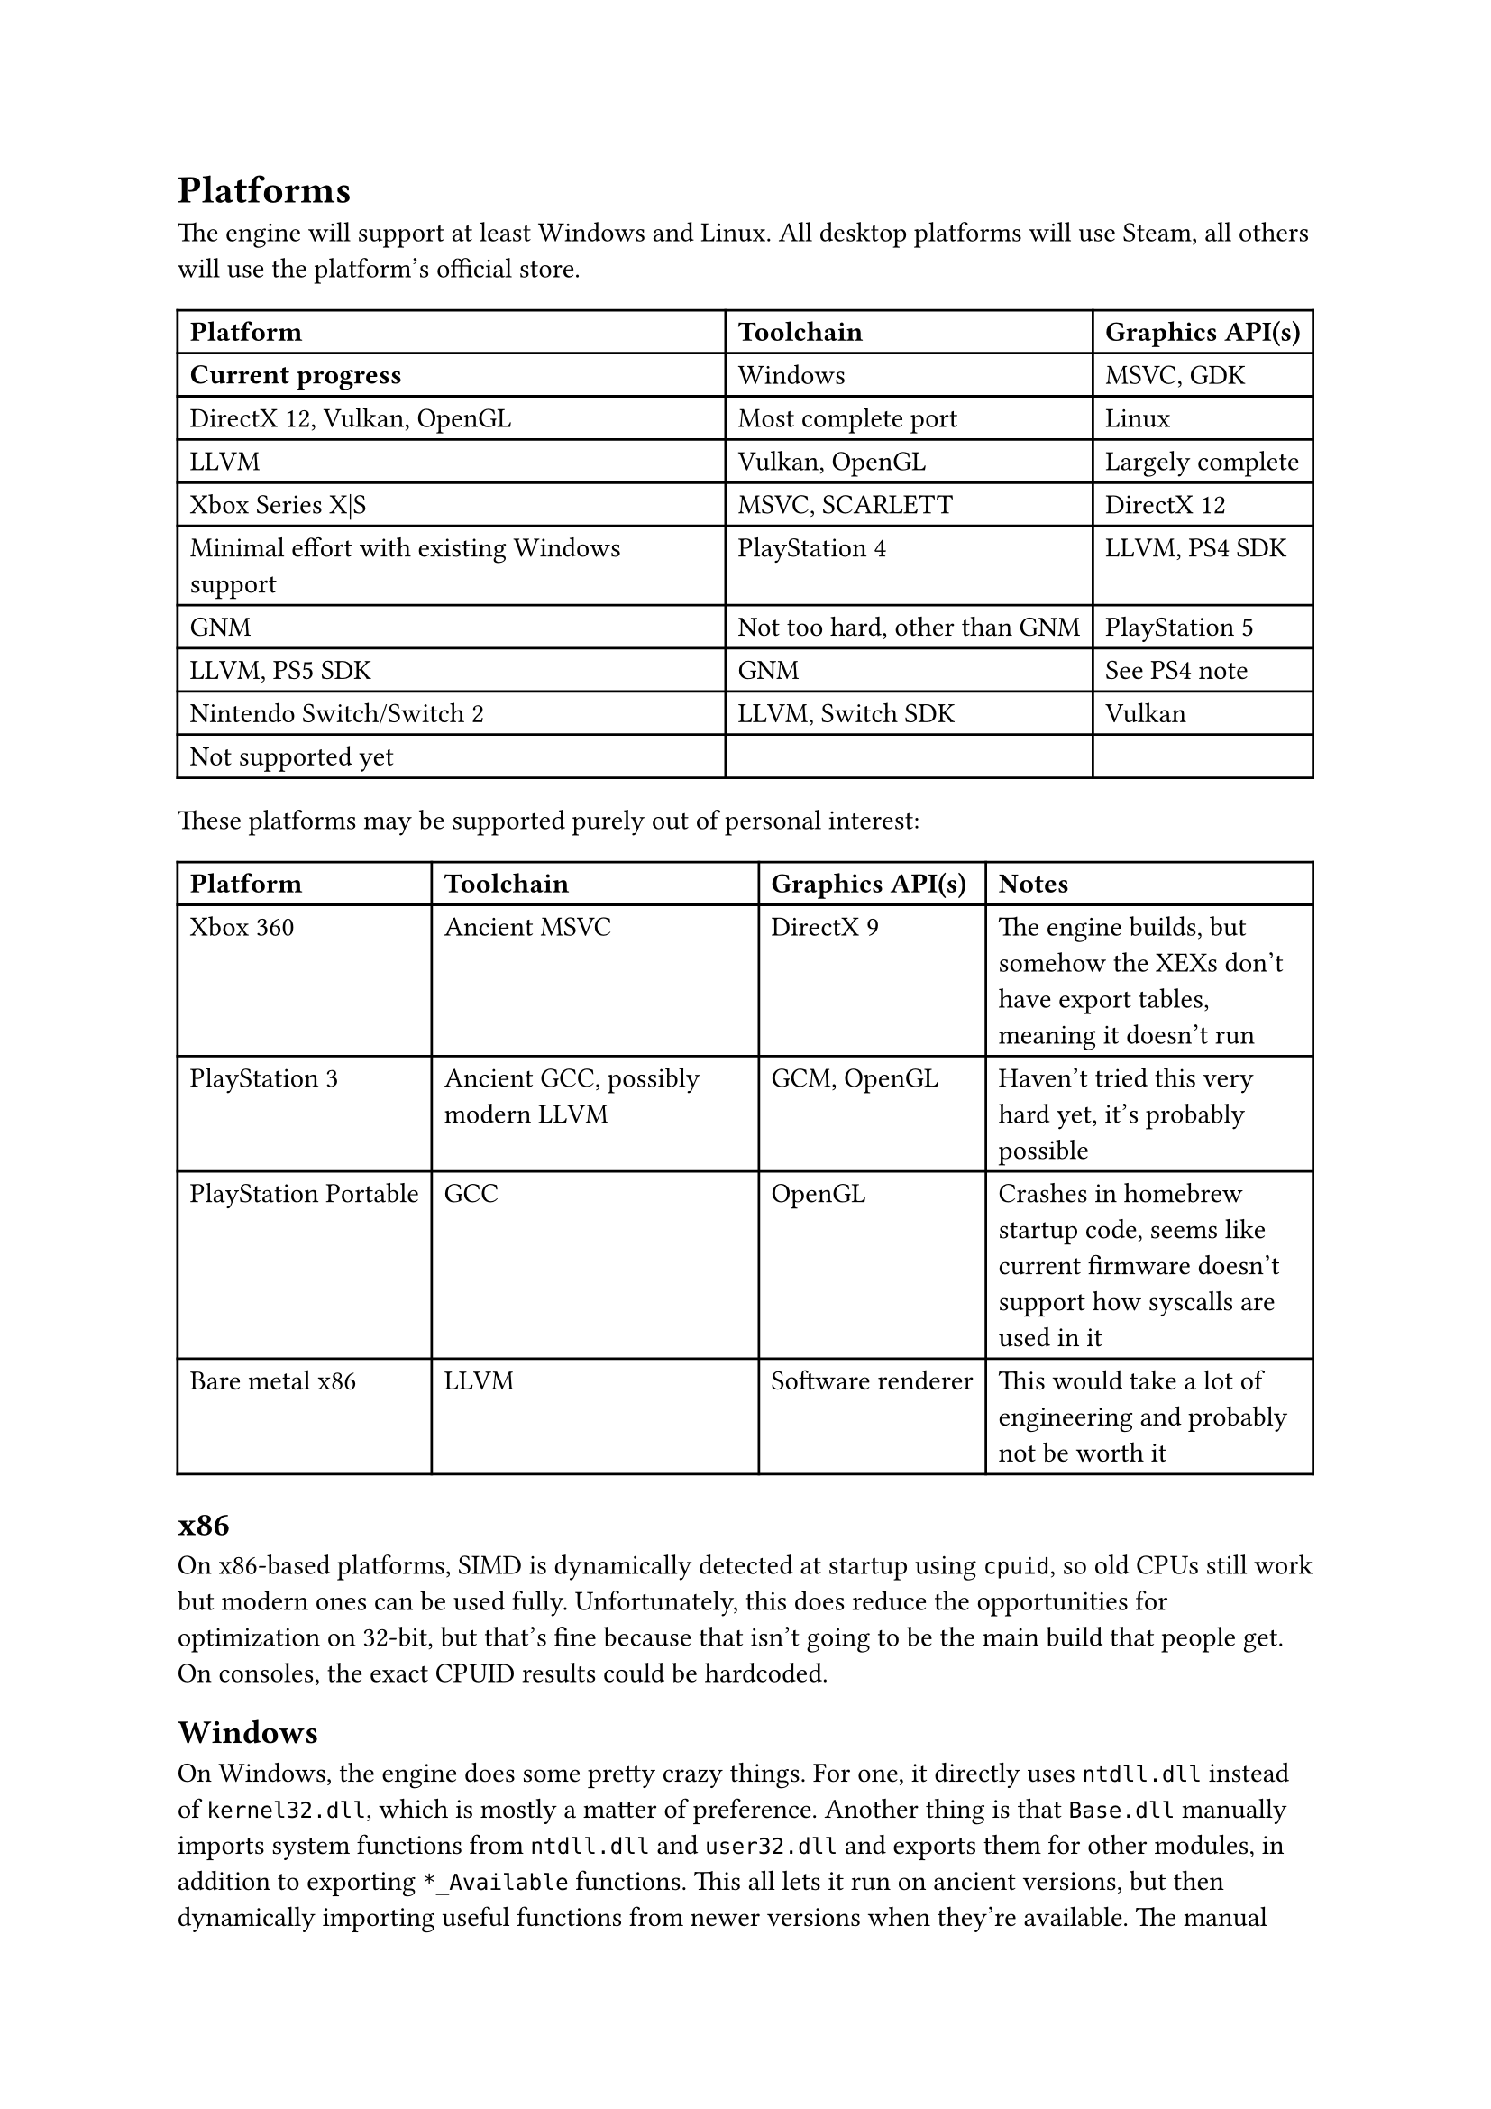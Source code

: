 = Platforms
The engine will support at least Windows and Linux. All desktop platforms will use Steam, all others will use the platform's official store.
#table(
  columns: 3,
  [*Platform*], [*Toolchain*], [*Graphics API(s)*], [*Current progress*],
  [Windows], [MSVC, GDK], [DirectX 12, Vulkan, OpenGL], [Most complete port],
  [Linux], [LLVM], [Vulkan, OpenGL], [Largely complete],
  [Xbox Series X|S], [MSVC, SCARLETT], [DirectX 12], [Minimal effort with existing Windows support],
  [PlayStation 4], [LLVM, PS4 SDK], [GNM], [Not too hard, other than GNM],
  [PlayStation 5], [LLVM, PS5 SDK], [GNM], [See PS4 note],
  [Nintendo Switch/Switch 2], [LLVM, Switch SDK], [Vulkan], [Not supported yet],
)
These platforms may be supported purely out of personal interest:
#table(
  columns: 4,
  [*Platform*], [*Toolchain*], [*Graphics API(s)*], [*Notes*],
  [Xbox 360], [Ancient MSVC], [DirectX 9], [The engine builds, but somehow the XEXs don't have export tables, meaning it doesn't run],
  [PlayStation 3], [Ancient GCC, possibly modern LLVM], [GCM, OpenGL], [Haven't tried this very hard yet, it's probably possible],
  [PlayStation Portable], [GCC], [OpenGL], [Crashes in homebrew startup code, seems like current firmware doesn't support how syscalls are used in it],
  [Bare metal x86], [LLVM], [Software renderer], [This would take a lot of engineering and probably not be worth it]
)

== x86
On x86-based platforms, SIMD is dynamically detected at startup using `cpuid`, so old CPUs still work but modern ones can be used
fully. Unfortunately, this does reduce the opportunities for optimization on 32-bit, but that's fine because that isn't going to
be the main build that people get. On consoles, the exact CPUID results could be hardcoded.

== Windows
On Windows, the engine does some pretty crazy things. For one, it directly uses `ntdll.dll` instead of `kernel32.dll`, which is
mostly a matter of preference. Another thing is that `Base.dll` manually imports system functions from `ntdll.dll` and `user32.dll`
and exports them for other modules, in addition to exporting `*_Available` functions. This all lets it run on ancient versions,
but then dynamically importing useful functions from newer versions when they're available. The manual importing works by having
function pointers and exporting forwarder functions that call them as the real names that `ntdll.dll` or whatever else exports, and
then also having functions that check whether the function pointers are null or not. It even avoids having an import table at all by
using the PEB to get `ntdll.dll`'s base address, parsing it, and finding `LdrGetProcedureAddress`, and then using that to get other
functions normally.

Additionally, UWP is supported dynamically as well. If the engine detects that it's running in a packaged context, then it uses
WinRT through COM interfaces instead of Win32 for windowing. It still mostly uses functions from `ntdll.dll` otherwise, though.

== Linux
Linux is supported, but relies on `libc` for timezones, startup, and library loading.

